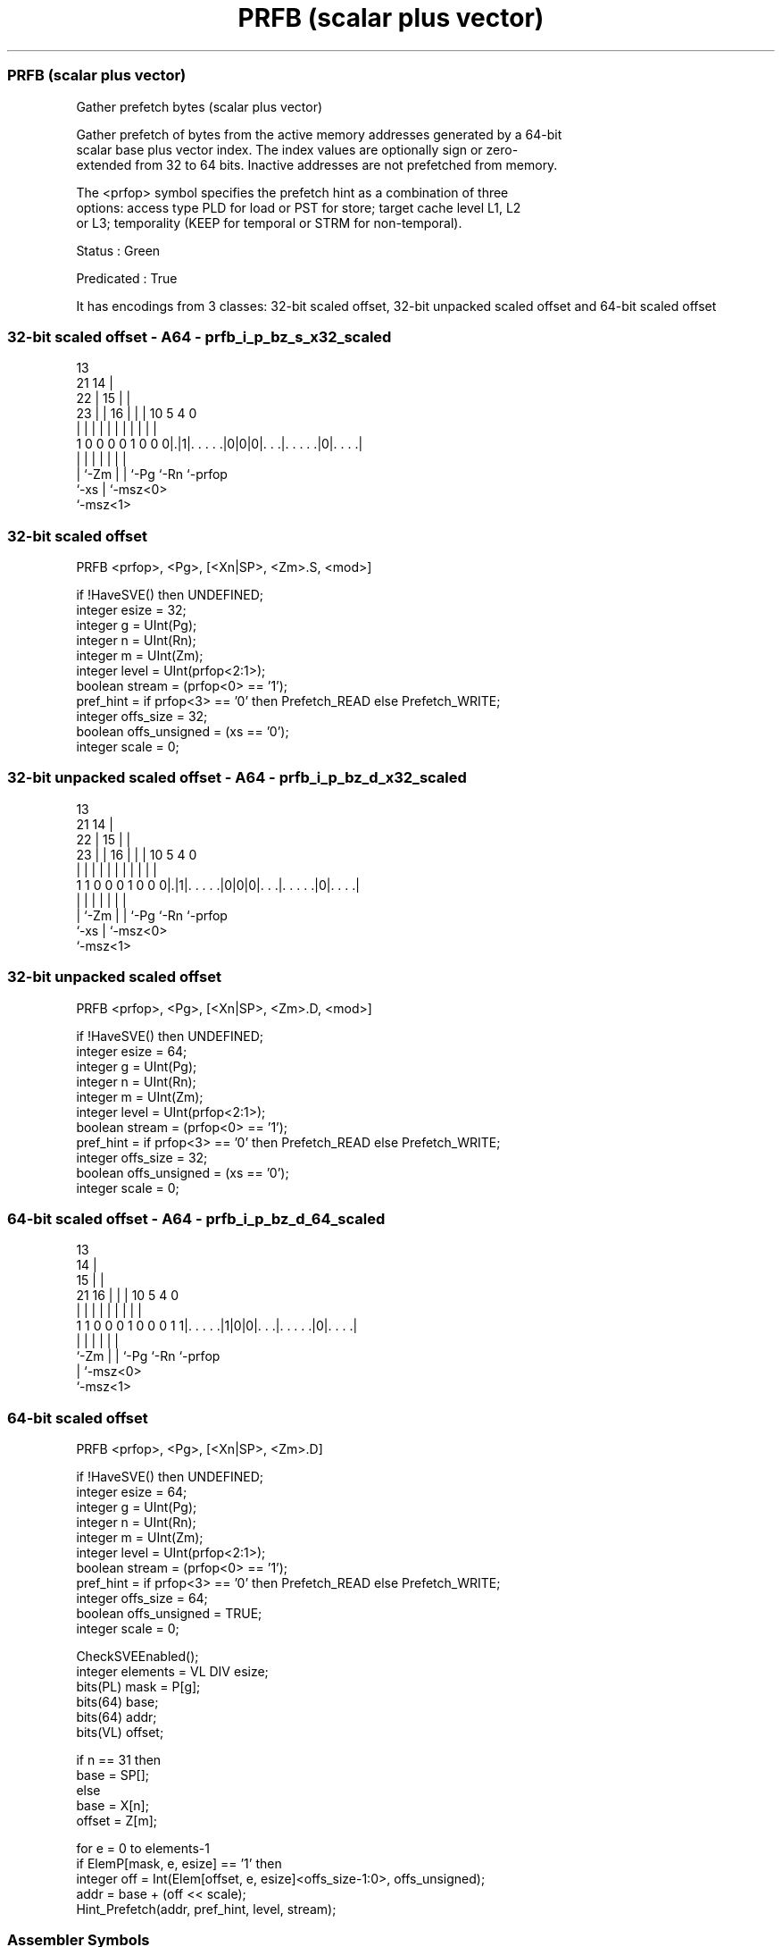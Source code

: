 .nh
.TH "PRFB (scalar plus vector)" "7" " "  "instruction" "sve"
.SS PRFB (scalar plus vector)
 Gather prefetch bytes (scalar plus vector)

 Gather prefetch of bytes from the active memory addresses generated by a 64-bit
 scalar base plus vector index. The index values are optionally sign or zero-
 extended from 32 to 64 bits. Inactive addresses are not prefetched from memory.

 The <prfop> symbol specifies the prefetch hint as a combination of three
 options: access type PLD for load or PST for store; target cache level L1, L2
 or L3; temporality (KEEP for temporal or STRM for non-temporal).

 Status : Green

 Predicated : True


It has encodings from 3 classes: 32-bit scaled offset, 32-bit unpacked scaled offset and 64-bit scaled offset

.SS 32-bit scaled offset - A64 - prfb_i_p_bz_s_x32_scaled
 
                                       13                          
                       21            14 |                          
                     22 |          15 | |                          
                   23 | |        16 | | |    10         5 4       0
                    | | |         | | | |     |         | |       |
   1 0 0 0 0 1 0 0 0|.|1|. . . . .|0|0|0|. . .|. . . . .|0|. . . .|
                    |   |           | | |     |           |
                    |   `-Zm        | | `-Pg  `-Rn        `-prfop
                    `-xs            | `-msz<0>
                                    `-msz<1>
  
  
 
.SS 32-bit scaled offset
 
 PRFB    <prfop>, <Pg>, [<Xn|SP>, <Zm>.S, <mod>]
 
 if !HaveSVE() then UNDEFINED;
 integer esize = 32;
 integer g = UInt(Pg);
 integer n = UInt(Rn);
 integer m = UInt(Zm);
 integer level = UInt(prfop<2:1>);
 boolean stream = (prfop<0> == '1');
 pref_hint = if prfop<3> == '0' then Prefetch_READ else Prefetch_WRITE;
 integer offs_size = 32;
 boolean offs_unsigned = (xs == '0');
 integer scale = 0;
.SS 32-bit unpacked scaled offset - A64 - prfb_i_p_bz_d_x32_scaled
 
                                       13                          
                       21            14 |                          
                     22 |          15 | |                          
                   23 | |        16 | | |    10         5 4       0
                    | | |         | | | |     |         | |       |
   1 1 0 0 0 1 0 0 0|.|1|. . . . .|0|0|0|. . .|. . . . .|0|. . . .|
                    |   |           | | |     |           |
                    |   `-Zm        | | `-Pg  `-Rn        `-prfop
                    `-xs            | `-msz<0>
                                    `-msz<1>
  
  
 
.SS 32-bit unpacked scaled offset
 
 PRFB    <prfop>, <Pg>, [<Xn|SP>, <Zm>.D, <mod>]
 
 if !HaveSVE() then UNDEFINED;
 integer esize = 64;
 integer g = UInt(Pg);
 integer n = UInt(Rn);
 integer m = UInt(Zm);
 integer level = UInt(prfop<2:1>);
 boolean stream = (prfop<0> == '1');
 pref_hint = if prfop<3> == '0' then Prefetch_READ else Prefetch_WRITE;
 integer offs_size = 32;
 boolean offs_unsigned = (xs == '0');
 integer scale = 0;
.SS 64-bit scaled offset - A64 - prfb_i_p_bz_d_64_scaled
 
                                       13                          
                                     14 |                          
                                   15 | |                          
                       21        16 | | |    10         5 4       0
                        |         | | | |     |         | |       |
   1 1 0 0 0 1 0 0 0 1 1|. . . . .|1|0|0|. . .|. . . . .|0|. . . .|
                        |           | | |     |           |
                        `-Zm        | | `-Pg  `-Rn        `-prfop
                                    | `-msz<0>
                                    `-msz<1>
  
  
 
.SS 64-bit scaled offset
 
 PRFB    <prfop>, <Pg>, [<Xn|SP>, <Zm>.D]
 
 if !HaveSVE() then UNDEFINED;
 integer esize = 64;
 integer g = UInt(Pg);
 integer n = UInt(Rn);
 integer m = UInt(Zm);
 integer level = UInt(prfop<2:1>);
 boolean stream = (prfop<0> == '1');
 pref_hint = if prfop<3> == '0' then Prefetch_READ else Prefetch_WRITE;
 integer offs_size = 64;
 boolean offs_unsigned = TRUE;
 integer scale = 0;
 
 CheckSVEEnabled();
 integer elements = VL DIV esize;
 bits(PL) mask = P[g];
 bits(64) base;
 bits(64) addr;
 bits(VL) offset;
 
 if n == 31 then
     base = SP[];
 else
     base = X[n];
 offset = Z[m];
 
 for e = 0 to elements-1
     if ElemP[mask, e, esize] == '1' then
         integer off = Int(Elem[offset, e, esize]<offs_size-1:0>, offs_unsigned);
         addr = base + (off << scale);
         Hint_Prefetch(addr, pref_hint, level, stream);
 

.SS Assembler Symbols

 <prfop>
  Encoded in prfop
  Is the prefetch operation specifier,

  prfop <prfop>   
  0000  PLDL1KEEP 
  0001  PLDL1STRM 
  0010  PLDL2KEEP 
  0011  PLDL2STRM 
  0100  PLDL3KEEP 
  0101  PLDL3STRM 
  x11x  #uimm4    
  1000  PSTL1KEEP 
  1001  PSTL1STRM 
  1010  PSTL2KEEP 
  1011  PSTL2STRM 
  1100  PSTL3KEEP 
  1101  PSTL3STRM 

 <Pg>
  Encoded in Pg
  Is the name of the governing scalable predicate register P0-P7, encoded in the
  "Pg" field.

 <Xn|SP>
  Encoded in Rn
  Is the 64-bit name of the general-purpose base register or stack pointer,
  encoded in the "Rn" field.

 <Zm>
  Encoded in Zm
  Is the name of the offset scalable vector register, encoded in the "Zm" field.

 <mod>
  Encoded in xs
  Is the index extend and shift specifier,

  xs <mod> 
  0  UXTW  
  1  SXTW  



.SS Operation

 CheckSVEEnabled();
 integer elements = VL DIV esize;
 bits(PL) mask = P[g];
 bits(64) base;
 bits(64) addr;
 bits(VL) offset;
 
 if n == 31 then
     base = SP[];
 else
     base = X[n];
 offset = Z[m];
 
 for e = 0 to elements-1
     if ElemP[mask, e, esize] == '1' then
         integer off = Int(Elem[offset, e, esize]<offs_size-1:0>, offs_unsigned);
         addr = base + (off << scale);
         Hint_Prefetch(addr, pref_hint, level, stream);

